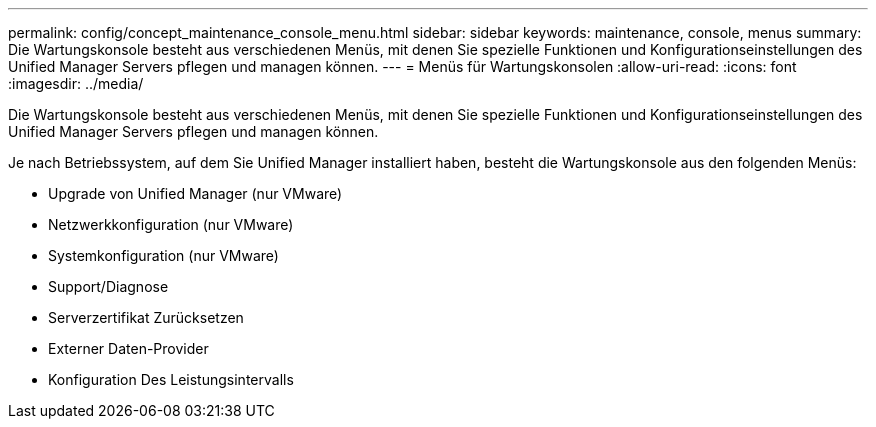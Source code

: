 ---
permalink: config/concept_maintenance_console_menu.html 
sidebar: sidebar 
keywords: maintenance, console, menus 
summary: Die Wartungskonsole besteht aus verschiedenen Menüs, mit denen Sie spezielle Funktionen und Konfigurationseinstellungen des Unified Manager Servers pflegen und managen können. 
---
= Menüs für Wartungskonsolen
:allow-uri-read: 
:icons: font
:imagesdir: ../media/


[role="lead"]
Die Wartungskonsole besteht aus verschiedenen Menüs, mit denen Sie spezielle Funktionen und Konfigurationseinstellungen des Unified Manager Servers pflegen und managen können.

Je nach Betriebssystem, auf dem Sie Unified Manager installiert haben, besteht die Wartungskonsole aus den folgenden Menüs:

* Upgrade von Unified Manager (nur VMware)
* Netzwerkkonfiguration (nur VMware)
* Systemkonfiguration (nur VMware)
* Support/Diagnose
* Serverzertifikat Zurücksetzen
* Externer Daten-Provider
* Konfiguration Des Leistungsintervalls

